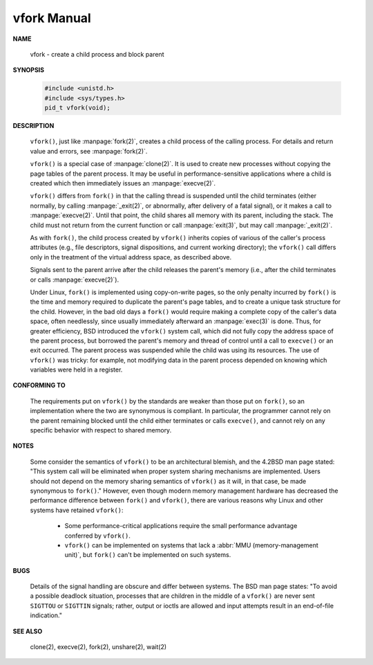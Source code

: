 ************
vfork Manual
************

**NAME**
  
   vfork - create a child process and block parent

**SYNOPSIS**

   .. code-block:: c

      #include <unistd.h>
      #include <sys/types.h>
      pid_t vfork(void);

**DESCRIPTION**

   ``vfork()``, just like :manpage:`fork(2)`, creates a child process of the calling process.
   For details and return value and errors, see :manpage:`fork(2)`.

   ``vfork()`` is a special case of :manpage:`clone(2)`. It is used to create new processes
   without copying the page tables of the parent process. It may be useful in performance-sensitive
   applications where a child is created which then immediately issues an :manpage:`execve(2)`.

   ``vfork()`` differs from ``fork()`` in that the calling thread is suspended until the child terminates
   (either normally, by calling :manpage:`_exit(2)`, or abnormally, after delivery of a fatal signal), or
   it makes a call to :manpage:`execve(2)`. Until that point, the child shares all memory with its parent,
   including the stack. The child must not return from the current function or call :manpage:`exit(3)`,
   but may call :manpage:`_exit(2)`.

   As with ``fork()``, the child process created by ``vfork()`` inherits copies of various of the caller's
   process attributes (e.g., file descriptors, signal dispositions, and current working directory); the ``vfork()``
   call differs only in the treatment of the virtual address space, as described above.

   Signals sent to the parent arrive after the child releases the parent's memory (i.e., after the child
   terminates or calls :manpage:`execve(2)`).

   Under Linux, ``fork()`` is implemented using copy-on-write pages, so the only penalty incurred by ``fork()``
   is the time and memory required to duplicate the parent's page tables, and to create a unique task structure
   for the child. However, in the bad old days a ``fork()`` would require making a complete copy of the caller's
   data space, often needlessly, since usually immediately afterward an :manpage:`exec(3)` is done. Thus, for
   greater efficiency, BSD introduced the ``vfork()`` system call, which did not fully copy the address space of
   the parent process, but borrowed the parent's memory and thread of control until a call to ``execve()`` or an
   exit occurred. The parent process was suspended while the child was using its resources. The use of ``vfork()``
   was tricky: for example, not modifying data in the parent process depended on knowing which variables were held
   in a register.

**CONFORMING TO**

   The requirements put on ``vfork()`` by the standards are weaker than those put on ``fork()``,
   so an implementation where the two are synonymous is compliant. In particular, the programmer
   cannot rely on the parent remaining blocked until the child either terminates or calls ``execve()``,
   and cannot rely on any specific behavior with respect to shared memory.

**NOTES**

   Some consider the semantics of ``vfork()`` to be an architectural blemish, and the 4.2BSD man page
   stated: "This system call will be eliminated when proper system sharing mechanisms are implemented.
   Users should not depend on the memory sharing semantics of ``vfork()`` as it will, in that case,
   be made synonymous to ``fork()``."  However, even though modern memory management hardware has
   decreased the performance difference between ``fork()`` and ``vfork()``, there are various reasons
   why Linux and other systems have retained ``vfork()``:

      * Some performance-critical applications require the small performance advantage conferred by ``vfork()``.

      * ``vfork()`` can be implemented on systems that lack a :abbr:`MMU (memory-management unit)`, but ``fork()``
        can't be implemented on such systems.

**BUGS**

   Details of the signal handling are obscure and differ between systems. The BSD man page
   states: "To avoid a possible deadlock situation, processes that are children in the middle
   of a ``vfork()`` are never sent ``SIGTTOU`` or ``SIGTTIN`` signals; rather, output or
   ioctls are allowed and input attempts result in an end-of-file indication."

**SEE ALSO**

   clone(2), execve(2), fork(2), unshare(2), wait(2)
